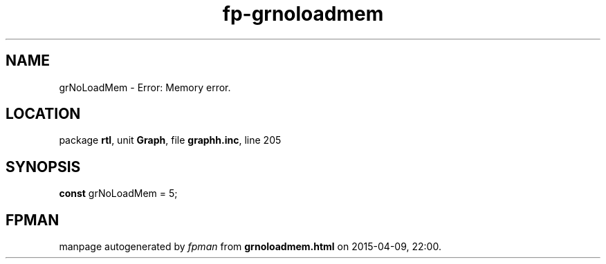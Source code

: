 .\" file autogenerated by fpman
.TH "fp-grnoloadmem" 3 "2014-03-14" "fpman" "Free Pascal Programmer's Manual"
.SH NAME
grNoLoadMem - Error: Memory error.
.SH LOCATION
package \fBrtl\fR, unit \fBGraph\fR, file \fBgraphh.inc\fR, line 205
.SH SYNOPSIS
\fBconst\fR grNoLoadMem = 5;

.SH FPMAN
manpage autogenerated by \fIfpman\fR from \fBgrnoloadmem.html\fR on 2015-04-09, 22:00.

